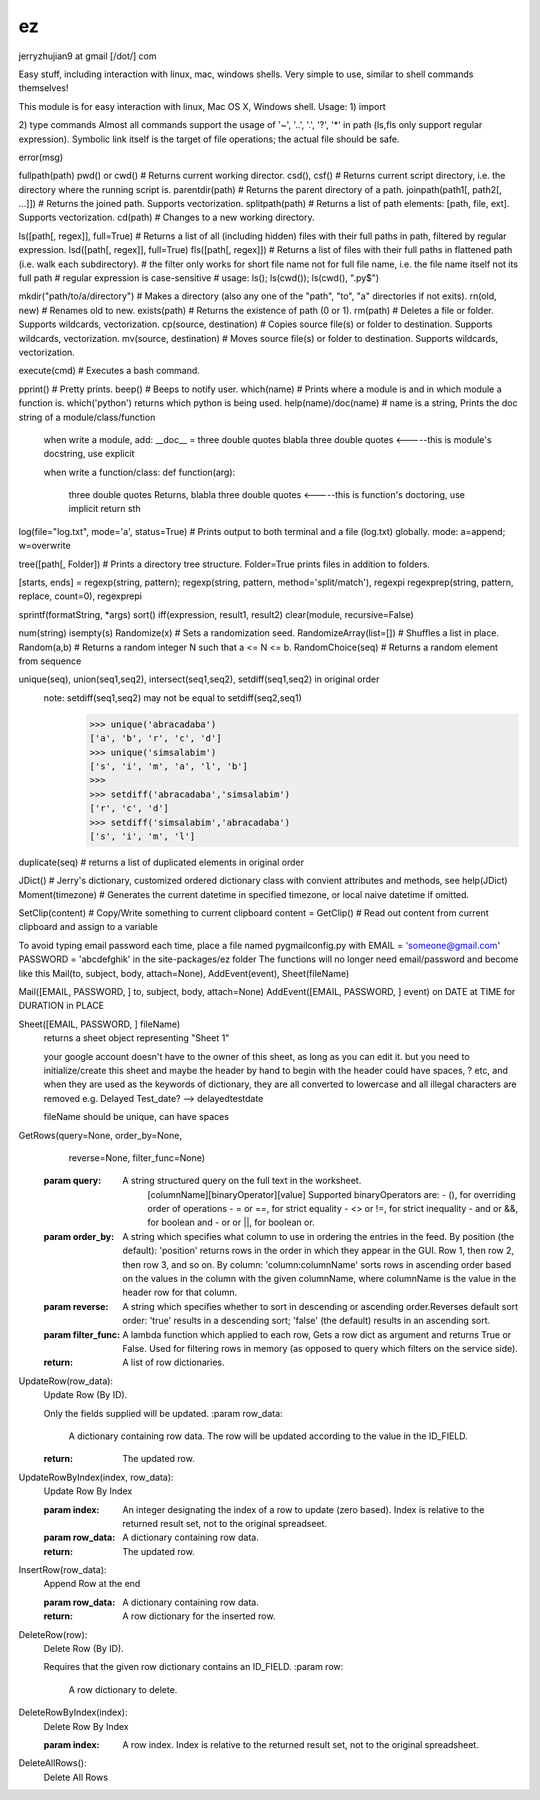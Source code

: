 ez
=========
jerryzhujian9 at gmail [\/dot/\] com

Easy stuff, including interaction with linux, mac, windows shells.  Very simple to use, similar to shell commands themselves!

This module is for easy interaction with linux, Mac OS X, Windows shell.
Usage:
1) import

2) type commands
Almost all commands support the usage of '~', '..', '.', '?', '*' in path (ls,fls only support regular expression).
Symbolic link itself is the target of file operations; the actual file should be safe.

error(msg)

fullpath(path)
pwd() or cwd()  # Returns current working director.
csd(), csf()   # Returns current script directory, i.e. the directory where the running script is.
parentdir(path) # Returns the parent directory of a path.
joinpath(path1[, path2[, ...]])   # Returns the joined path. Supports vectorization.
splitpath(path) # Returns a list of path elements: [path, file, ext]. Supports vectorization.
cd(path)    # Changes to a new working directory.

ls([path[, regex]], full=True)    # Returns a list of all (including hidden) files with their full paths in path, filtered by regular expression.
lsd([path[, regex]], full=True)
fls([path[, regex]])   # Returns a list of files with their full paths in flattened path (i.e. walk each subdirectory).
# the filter only works for short file name not for full file name, i.e. the file name itself not its full path
# regular expression is case-sensitive
# usage: ls(); ls(cwd()); ls(cwd(), "\.py$")

mkdir("path/to/a/directory")    # Makes a directory (also any one of the "path", "to", "a" directories if not exits).
rn(old, new) # Renames old to new.
exists(path)    # Returns the existence of path (0 or 1).
rm(path)    # Deletes a file or folder. Supports wildcards, vectorization.
cp(source, destination)  # Copies source file(s) or folder to destination. Supports wildcards, vectorization.
mv(source, destination)  # Moves source file(s) or folder to destination. Supports wildcards, vectorization.

execute(cmd)    # Executes a bash command.

pprint() # Pretty prints.
beep()  # Beeps to notify user.
which(name) # Prints where a module is and in which module a function is. which('python') returns which python is being used.
help(name)/doc(name) # name is a string, Prints the doc string of a module/class/function
    when write a module, add:
    __doc__ = three double quotes blabla three double quotes         <-----this is module's docstring, use explicit

    when write a function/class:
    def function(arg):
        three double quotes Returns, blabla three double quotes      <-----this is function's doctoring, use implicit
        return sth

log(file="log.txt", mode='a', status=True) # Prints output to both terminal and a file (log.txt) globally. mode: a=append; w=overwrite

tree([path[, Folder]) # Prints a directory tree structure. Folder=True prints files in addition to folders.

[starts, ends] = regexp(string, pattern); regexp(string, pattern, method='split/match'), regexpi
regexprep(string, pattern, replace, count=0), regexprepi

sprintf(formatString, *args)
sort()
iff(expression, result1, result2)
clear(module, recursive=False)

num(string)
isempty(s)
Randomize(x) # Sets a randomization seed.
RandomizeArray(list=[])    # Shuffles a list in place.
Random(a,b) # Returns a random integer N such that a <= N <= b.
RandomChoice(seq) # Returns a random element from sequence

unique(seq), union(seq1,seq2), intersect(seq1,seq2), setdiff(seq1,seq2) in original order
    note: setdiff(seq1,seq2) may not be equal to setdiff(seq2,seq1)
            >>> unique('abracadaba')
            ['a', 'b', 'r', 'c', 'd']
            >>> unique('simsalabim')
            ['s', 'i', 'm', 'a', 'l', 'b']
            >>>
            >>> setdiff('abracadaba','simsalabim')
            ['r', 'c', 'd']
            >>> setdiff('simsalabim','abracadaba')
            ['s', 'i', 'm', 'l']
duplicate(seq) # returns a list of duplicated elements in original order

JDict() # Jerry's dictionary, customized ordered dictionary class with convient attributes and methods, see help(JDict)
Moment(timezone)    # Generates the current datetime in specified timezone, or local naive datetime if omitted.

SetClip(content)   # Copy/Write something to current clipboard
content = GetClip()   # Read out content from current clipboard and assign to a variable





To avoid typing email password each time, place a file named pygmailconfig.py with
EMAIL = 'someone@gmail.com'
PASSWORD = 'abcdefghik'
in the site-packages/ez folder
The functions will no longer need email/password and become like this
Mail(to, subject, body, attach=None), AddEvent(event), Sheet(fileName)

Mail([EMAIL, PASSWORD, ] to, subject, body, attach=None)
AddEvent([EMAIL, PASSWORD, ] event)     on DATE at TIME for DURATION in PLACE

Sheet([EMAIL, PASSWORD, ] fileName)
    returns a sheet object representing "Sheet 1"

    your google account doesn't have to the owner of this sheet, as long as you can edit it.
    but you need to initialize/create this sheet and maybe the header by hand to begin with
    the header could have spaces, ? etc, and when they are used as the keywords of dictionary, they are all converted to lowercase and all illegal characters are removed e.g. Delayed Test_date?  --> delayedtestdate

    fileName should be unique, can have spaces


GetRows(query=None, order_by=None,
        reverse=None, filter_func=None)
    :param query:
        A string structured query on the full text in the worksheet.
          [columnName][binaryOperator][value]
          Supported binaryOperators are:
          - (), for overriding order of operations
          - = or ==, for strict equality
          - <> or !=, for strict inequality
          - and or &&, for boolean and
          - or or ||, for boolean or.
    :param order_by:
        A string which specifies what column to use in ordering the
        entries in the feed. By position (the default): 'position' returns
        rows in the order in which they appear in the GUI. Row 1, then
        row 2, then row 3, and so on. By column:
        'column:columnName' sorts rows in ascending order based on the
        values in the column with the given columnName, where
        columnName is the value in the header row for that column.
    :param reverse:
        A string which specifies whether to sort in descending or ascending
        order.Reverses default sort order: 'true' results in a descending
        sort; 'false' (the default) results in an ascending sort.
    :param filter_func:
        A lambda function which applied to each row, Gets a row dict as
        argument and returns True or False. Used for filtering rows in
        memory (as opposed to query which filters on the service side).
    :return:
        A list of row dictionaries.


UpdateRow(row_data):
    Update Row (By ID).

    Only the fields supplied will be updated.
    :param row_data:
        A dictionary containing row data. The row will be updated according
        to the value in the ID_FIELD.
    :return:
        The updated row.


UpdateRowByIndex(index, row_data):
    Update Row By Index

    :param index:
        An integer designating the index of a row to update (zero based).
        Index is relative to the returned result set, not to the original
        spreadseet.
    :param row_data:
        A dictionary containing row data.
    :return:
        The updated row.


InsertRow(row_data):
    Append Row at the end

    :param row_data:
        A dictionary containing row data.
    :return:
        A row dictionary for the inserted row.


DeleteRow(row):
    Delete Row (By ID).

    Requires that the given row dictionary contains an ID_FIELD.
    :param row:
        A row dictionary to delete.


DeleteRowByIndex(index):
    Delete Row By Index

    :param index:
        A row index. Index is relative to the returned result set, not to
        the original spreadsheet.


DeleteAllRows():
    Delete All Rows
